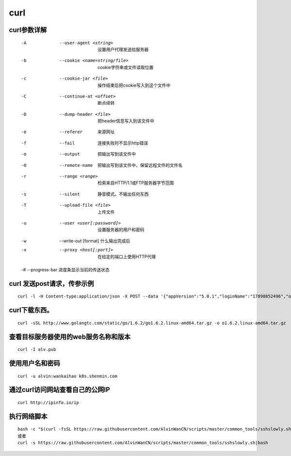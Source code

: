 curl
####

curl参数详解
===============

    -A    --user-agent <string>         设置用户代理发送给服务器
    -b    --cookie <name=string/file>    cookie字符串或文件读取位置
    -c    --cookie-jar <file>                    操作结束后把cookie写入到这个文件中
    -C    --continue-at <offset>            断点续转
    -D    --dump-header <file>              把header信息写入到该文件中
    -e    --referer                                  来源网址
    -f    --fail                                          连接失败时不显示http错误
    -o    --output                                  把输出写到该文件中
    -O    --remote-name                      把输出写到该文件中，保留远程文件的文件名
    -r    --range <range>                      检索来自HTTP/1.1或FTP服务器字节范围
    -s    --silent                                    静音模式。不输出任何东西
    -T    --upload-file <file>                  上传文件
    -u    --user <user[:password]>      设置服务器的用户和密码
    -w    --write-out [format]                什么输出完成后
    -x    --proxy <host[:port]>              在给定的端口上使用HTTP代理

    -#    --progress-bar                        进度条显示当前的传送状态

curl 发送post请求，传参示例
====================================

::

    curl -l -H Content-type:application/json -X POST --data '{"appVersion":"5.0.1","loginName":"17898852496","operatorUserId":"string","pageNo":"-1","password":"f379eaf3c831b04de153469d1bec345e","phoneType":"iPhone 7__iOS10.3.1","platformCode":"pangProApp","rowsPerPage":10,"sessionid":"8xxxx"}' http://cbp.shxxxh.com:556/shenmin-authority/authority/loginWithPassword


curl下载东西。
==============================

::

    curl -sSL http://www.golangtc.com/static/go/1.6.2/go1.6.2.linux-amd64.tar.gz -o o1.6.2.linux-amd64.tar.gz


查看目标服务器使用的web服务名称和版本
============================================================
::

    curl -I alv.pub


使用用户名和密码
==============================
::

    curl -u alvin:wankaihao k8s.shenmin.com



通过curl访问网站查看自己的公网IP
============================================================

::

    curl http://ipinfo.io/ip






执行网络脚本
==============================
::

    bash -c "$(curl -fsSL https://raw.githubusercontent.com/AlvinWanCN/scripts/master/common_tools/sshslowly.sh)"
    或者
    curl -s https://raw.githubusercontent.com/AlvinWanCN/scripts/master/common_tools/sshslowly.sh|bash
